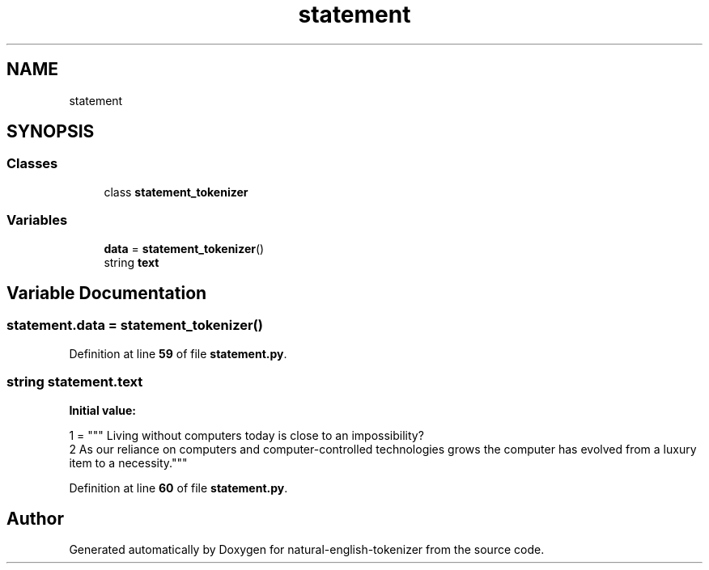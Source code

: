 .TH "statement" 3 "Tue Nov 29 2022" "Version 1.0" "natural-english-tokenizer" \" -*- nroff -*-
.ad l
.nh
.SH NAME
statement
.SH SYNOPSIS
.br
.PP
.SS "Classes"

.in +1c
.ti -1c
.RI "class \fBstatement_tokenizer\fP"
.br
.in -1c
.SS "Variables"

.in +1c
.ti -1c
.RI "\fBdata\fP = \fBstatement_tokenizer\fP()"
.br
.ti -1c
.RI "string \fBtext\fP"
.br
.in -1c
.SH "Variable Documentation"
.PP 
.SS "statement\&.data = \fBstatement_tokenizer\fP()"

.PP
Definition at line \fB59\fP of file \fBstatement\&.py\fP\&.
.SS "string statement\&.text"
\fBInitial value:\fP
.PP
.nf
1 =  """ Living without computers today is close to an impossibility?
2       As our reliance on computers and computer-controlled technologies grows the computer has evolved from a luxury item to a necessity\&."""
.fi
.PP
Definition at line \fB60\fP of file \fBstatement\&.py\fP\&.
.SH "Author"
.PP 
Generated automatically by Doxygen for natural-english-tokenizer from the source code\&.
